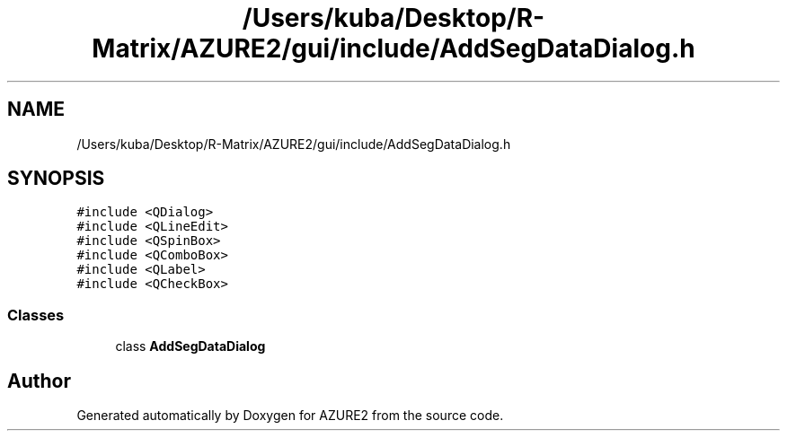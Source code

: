 .TH "/Users/kuba/Desktop/R-Matrix/AZURE2/gui/include/AddSegDataDialog.h" 3AZURE2" \" -*- nroff -*-
.ad l
.nh
.SH NAME
/Users/kuba/Desktop/R-Matrix/AZURE2/gui/include/AddSegDataDialog.h
.SH SYNOPSIS
.br
.PP
\fC#include <QDialog>\fP
.br
\fC#include <QLineEdit>\fP
.br
\fC#include <QSpinBox>\fP
.br
\fC#include <QComboBox>\fP
.br
\fC#include <QLabel>\fP
.br
\fC#include <QCheckBox>\fP
.br

.SS "Classes"

.in +1c
.ti -1c
.RI "class \fBAddSegDataDialog\fP"
.br
.in -1c
.SH "Author"
.PP 
Generated automatically by Doxygen for AZURE2 from the source code\&.
